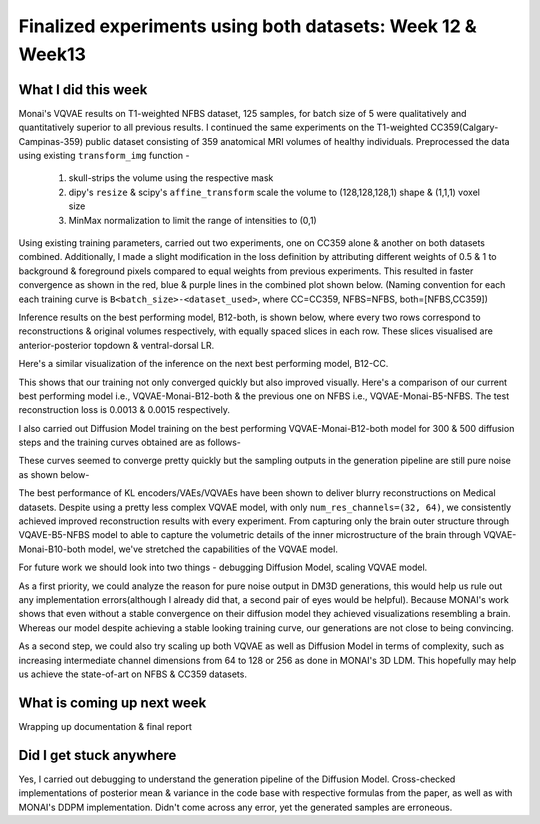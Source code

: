 Finalized experiments using both datasets: Week 12 & Week13
============================================================

.. post:: August 21 2023
   :author: Vara Lakshmi Bayanagari
   :tags: google
   :category: gsoc

What I did this week
~~~~~~~~~~~~~~~~~~~~

Monai's VQVAE results on T1-weighted NFBS dataset, 125 samples, for batch size of 5 were qualitatively and quantitatively superior to all previous results. I continued the same experiments on the T1-weighted CC359(Calgary-Campinas-359) public dataset consisting of 359 anatomical MRI volumes of healthy individuals. Preprocessed the data using existing ``transform_img`` function -

   1. skull-strips the volume using the respective mask
   2. dipy's ``resize`` & scipy's ``affine_transform`` scale the volume to (128,128,128,1) shape & (1,1,1) voxel size
   3. MinMax normalization to limit the range of intensities to (0,1)

Using existing training parameters, carried out two experiments, one on CC359 alone & another on both datasets combined. Additionally, I made a slight modification in the loss definition by attributing different weights of 0.5 & 1 to background & foreground pixels compared to equal weights from previous experiments. This resulted in faster convergence as shown in the red, blue & purple lines in the combined plot shown below. (Naming convention for each each training curve is ``B<batch_size>-<dataset_used>``, where CC=CC359, NFBS=NFBS, both=[NFBS,CC359])

.. image:: /doc/_static/vqvae3d-monai-training-plots.png
   :alt: Combined trainings plots for all experiments
   :width: 800

Inference results on the best performing model, B12-both, is shown below, where every two rows correspond to reconstructions & original volumes respectively, with equally spaced slices in each row. These slices visualised are anterior-posterior topdown & ventral-dorsal LR.

.. image:: /doc/_static/vqvae-monai-B12-both.png
   :alt: VQVAE-Monai-B12-both reconstructions & originals showing equally spaced 5 slices for 2 different test samples
   :width: 800

Here's a similar visualization of the inference on the next best performing model, B12-CC.

.. image:: /doc/_static/vqvae-monai-B12-CC.png
   :alt: VQVAE-Monai-B12-CC reconstructions & originals showing equally spaced 5 slices for 2 different test samples
   :width: 800

This shows that our training not only converged quickly but also improved visually. Here's a comparison of our current best performing model i.e., VQVAE-Monai-B12-both & the previous one on NFBS i.e., VQVAE-Monai-B5-NFBS. The test reconstruction loss is 0.0013 & 0.0015 respectively.

.. image:: /doc/_static/vqvae-reconstructions-comparison.png
   :alt: VQVAE reconstruction comparison for B12-both & B5-NFBS
   :width: 800

I also carried out Diffusion Model training on the best performing VQVAE-Monai-B12-both model for 300 & 500 diffusion steps and the training curves obtained are as follows-

.. image:: /doc/_static/dm3d-monai-training-curves.png
   :alt: Diffusion Model training plots for 300 & 500 diffusion steps
   :width: 800

These curves seemed to converge pretty quickly but the sampling outputs in the generation pipeline are still pure noise as shown below-

.. image:: /doc/_static/dm3d-monai-B8-DM500.png
   :alt: Diffusion Model training plots for 300 & 500 diffusion steps
   :width: 800


The best performance of KL encoders/VAEs/VQVAEs have been shown to deliver blurry reconstructions on Medical datasets. Despite using a pretty less complex VQVAE model, with only ``num_res_channels=(32, 64)``, we consistently achieved improved reconstruction results with every experiment. From capturing only the brain outer structure through VQAVE-B5-NFBS model to able to capture the volumetric details of the inner microstructure of the brain through VQVAE-Monai-B10-both model, we've stretched the capabilities of the VQVAE model.


For future work we should look into two things - debugging Diffusion Model, scaling VQVAE model.

As a first priority, we could analyze the reason for pure noise output in DM3D generations, this would help us rule out any implementation errors(although I already did that, a second pair of eyes would be helpful). Because MONAI's work shows that even without a stable convergence on their diffusion model they achieved visualizations resembling a brain. Whereas our model despite achieving a stable looking training curve, our generations are not close to being convincing.

As a second step, we could also try scaling up both VQVAE as well as Diffusion Model in terms of complexity, such as increasing intermediate channel dimensions from 64 to 128 or 256 as done in MONAI's 3D LDM. This hopefully may help us achieve the state-of-art on NFBS & CC359 datasets.


What is coming up next week
~~~~~~~~~~~~~~~~~~~~~~~~~~~

Wrapping up documentation & final report


Did I get stuck anywhere
~~~~~~~~~~~~~~~~~~~~~~~~

Yes, I carried out debugging to understand the generation pipeline of the Diffusion Model. Cross-checked implementations of posterior mean & variance in the code base with respective formulas from the paper, as well as with MONAI's DDPM implementation. Didn't come across any error, yet the generated samples are erroneous.









